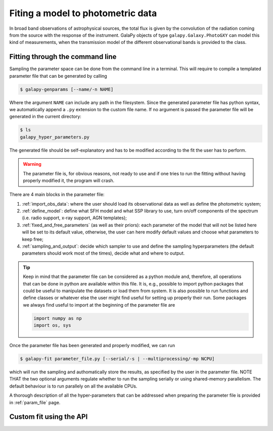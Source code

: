Fiting a model to photometric data
==================================

In broad band observations of astrophysical sources, the total flux is given by the convolution of the radiation coming from the source
with the response of the instrument.
GalaPy objects of type ``galapy.Galaxy.PhotoGXY`` can model this kind of measurements, when the transmission model of the different
observational bands is provided to the class.

Fitting through the command line
................................

Sampling the parameter space can be done from the command line in a terminal.
This will require to compile a templated parameter file that can be generated by calling

.. code-block:: console

    $ galapy-genparams [--name/-n NAME]

Where the argument ``NAME`` can include any path in the filesystem.
Since the generated parameter file has python syntax, we automatically append a ``.py`` extension to the custom file name.
If no argument is passed the parameter file will be generated in the current directory:

.. code-block:: console

    $ ls
    galapy_hyper_parameters.py

The generated file should be self-explanatory and has to be modified according to the fit the user has to perform.

.. warning::
   The parameter file is, for obvious reasons, not ready to use and if one tries to run the fitting without having properly
   modified it, the program will crash.

There are 4 main blocks in the parameter file:

1. :ref:`import_obs_data`:
   where the user should load its observational data as well as define the photometric system;
2. :ref:`define_model`:
   define what SFH model and what SSP library to use, turn on/off components of the spectrum
   (i.e. radio support, x-ray support, AGN templates);
3. :ref:`fixed_and_free_parameters` (as well as their priors):
   each parameter of the model that will not be listed here will be set to its default value,
   otherwise, the user can here modify default values and choose what parameters to keep free;
4. :ref:`sampling_and_output`:
   decide which sampler to use and define the sampling hyperparameters (the default parameters
   should work most of the times), decide what and where to output.

.. tip::

   Keep in mind that the parameter file can be considered as a python module and, therefore,
   all operations that can be done in python are available within this file.
   It is, e.g., possible to import python packages that could be useful to manipulate the
   datasets or load them from system.
   It is also possible to run functions and define classes or whatever else the user might find
   useful for setting up properly their run.
   Some packages we always find useful to import at the beginning of the parameter file are

   .. code-block:: python

	import numpy as np
	import os, sys
   
Once the parameter file has been generated and properly modified, we can run

.. code-block:: console

   $ galapy-fit parameter_file.py [--serial/-s | --multiprocessing/-mp NCPU]

which will run the sampling and authomatically store the results, as specified
by the user in the parameter file.
NOTE THAT the two optional arguments regulate whether to run the sampling
serially or using shared-memory parallelism.
The default behaviour is to run parallely on all the available CPUs.

A thorough description of all the hyper-parameters that can be addressed when preparing the parameter file is provided in :ref:`param_file` page.

Custom fit using the API
........................
